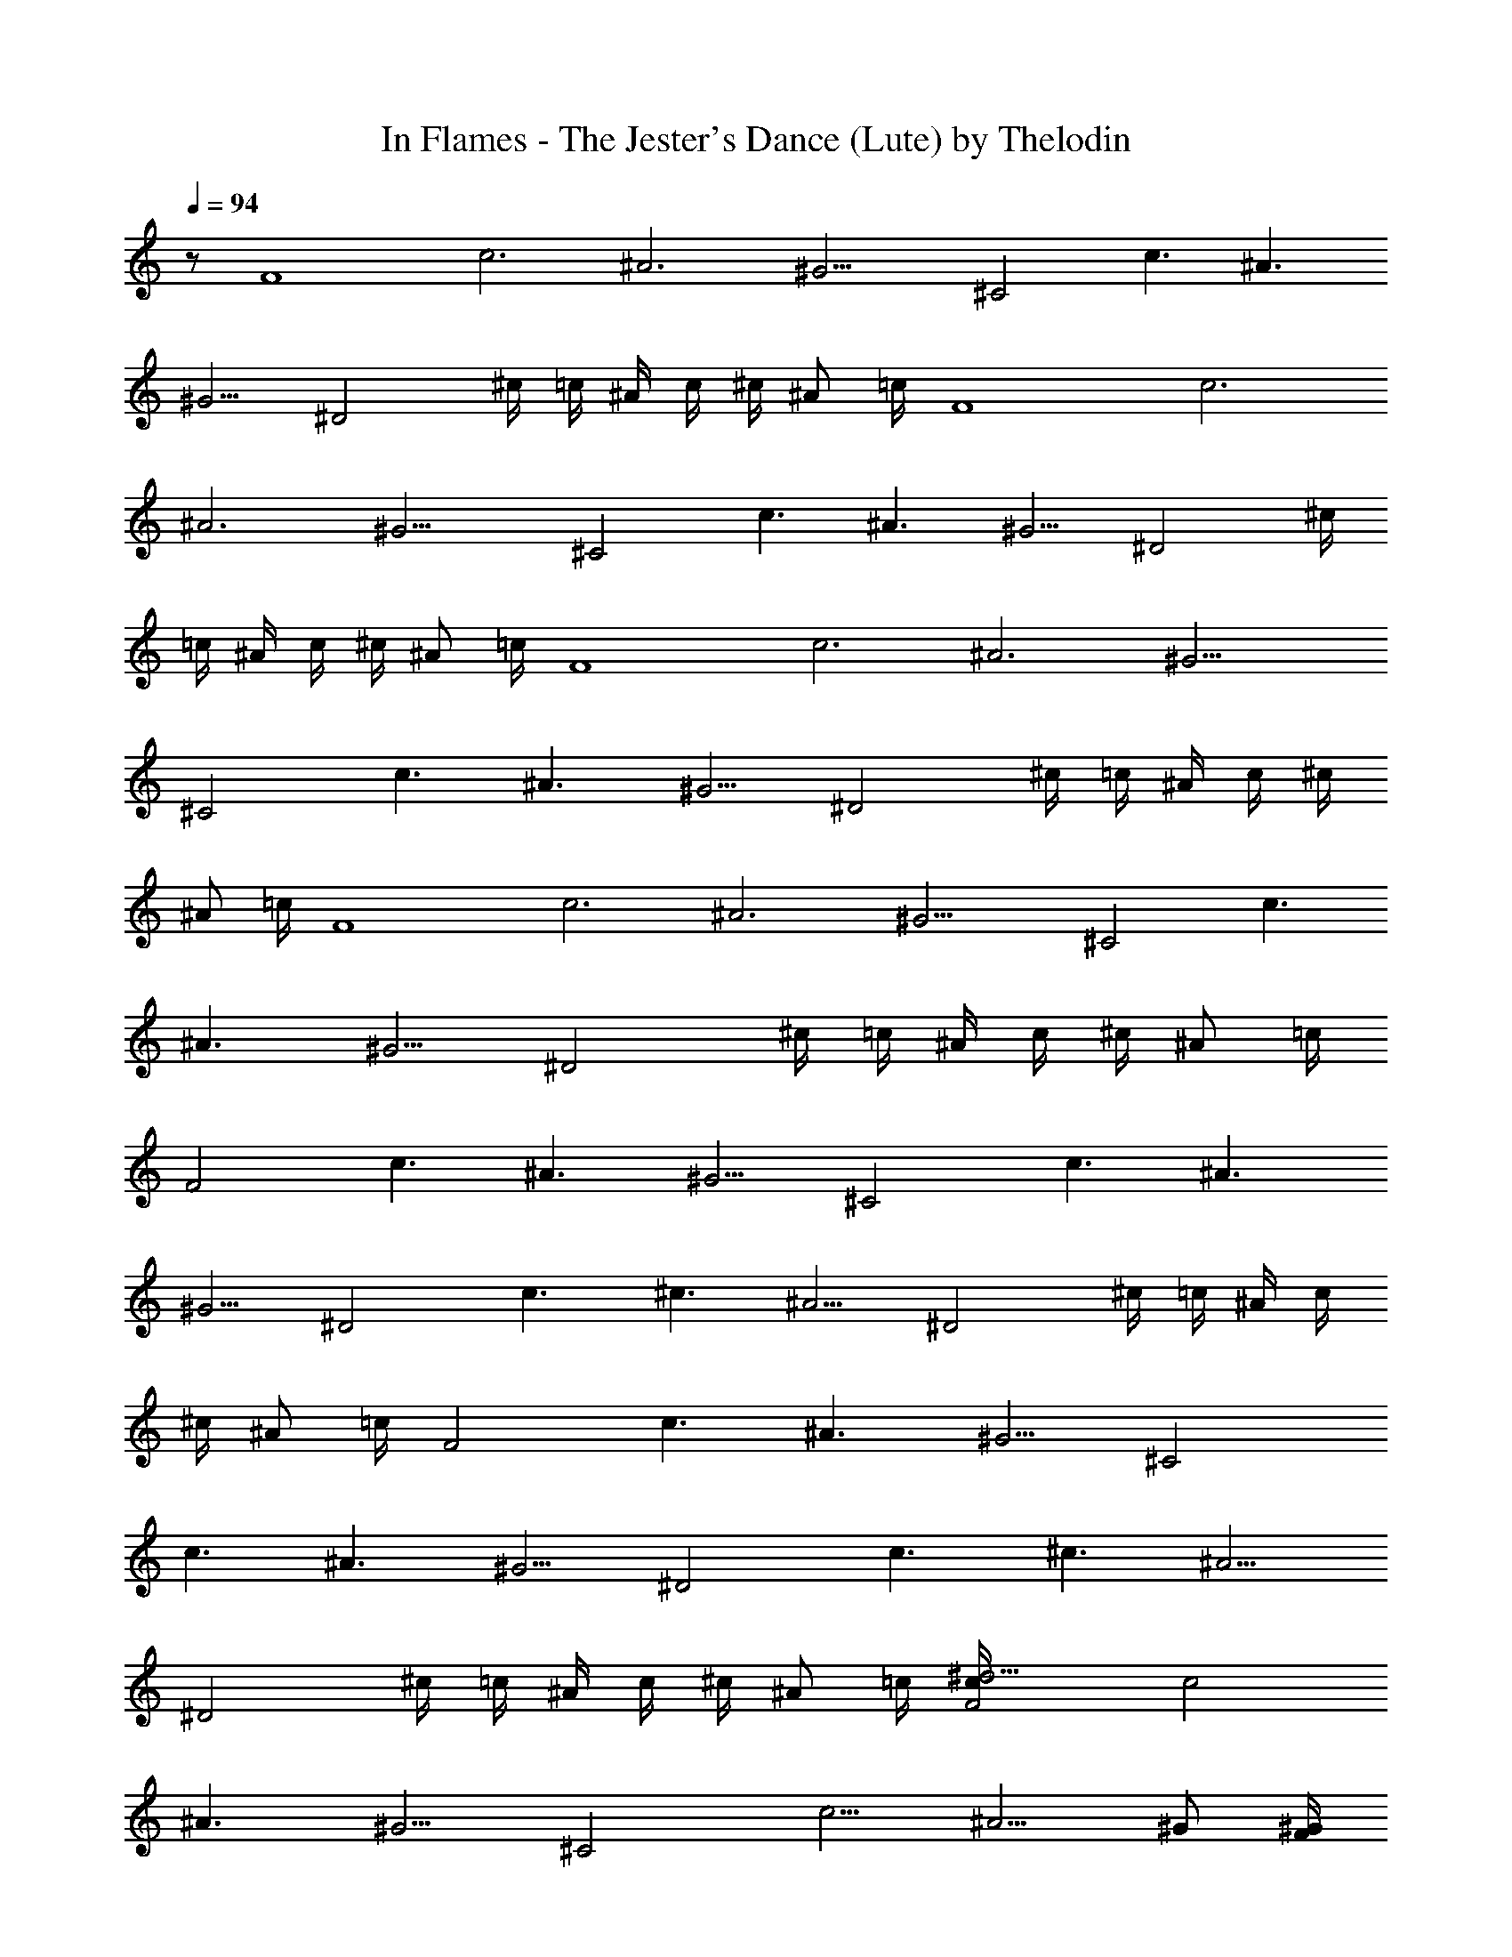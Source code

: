 X:1
T:In Flames - The Jester's Dance (Lute) by Thelodin
L:1/4
Q:94
K:C
z/2 [F4z/4] [c3z/4] [^A3z/4] ^G13/4 [^C2z/4] [c3/2z/4] [^A3/2z/4]
^G5/4 [^D2z/4] ^c/4 =c/4 ^A/4 c/4 ^c/4 [^A/2z/4] =c/4 [F4z/4] [c3z/4]
[^A3z/4] ^G13/4 [^C2z/4] [c3/2z/4] [^A3/2z/4] ^G5/4 [^D2z/4] ^c/4
=c/4 ^A/4 c/4 ^c/4 [^A/2z/4] =c/4 [F4z/4] [c3z/4] [^A3z/4] ^G13/4
[^C2z/4] [c3/2z/4] [^A3/2z/4] ^G5/4 [^D2z/4] ^c/4 =c/4 ^A/4 c/4 ^c/4
[^A/2z/4] =c/4 [F4z/4] [c3z/4] [^A3z/4] ^G13/4 [^C2z/4] [c3/2z/4]
[^A3/2z/4] ^G5/4 [^D2z/4] ^c/4 =c/4 ^A/4 c/4 ^c/4 [^A/2z/4] =c/4
[F2z/4] [c3/2z/4] [^A3/2z/4] ^G5/4 [^C2z/4] [c3/2z/4] [^A3/2z/4]
^G5/4 [^D2z/4] [c3/2z/4] [^c3/2z/4] ^A5/4 [^D2z/4] ^c/4 =c/4 ^A/4 c/4
^c/4 [^A/2z/4] =c/4 [F2z/4] [c3/2z/4] [^A3/2z/4] ^G5/4 [^C2z/4]
[c3/2z/4] [^A3/2z/4] ^G5/4 [^D2z/4] [c3/2z/4] [^c3/2z/4] ^A5/4
[^D2z/4] ^c/4 =c/4 ^A/4 c/4 ^c/4 [^A/2z/4] =c/4 [F2c/4^d13/4] [c2z/4]
[^A3/2z/4] ^G5/4 [^C2z/4] [c5/4z/4] [^A5/4z/4] ^G/2 [F/4^G/4]
[^G/2c/4] [^A/4^c/4] [^D2=G3/2^A3/4z/4] [=c3/2z/4] [^c3/2z/4] ^A3/4
[G/4^A/2] [F/4^G/4] [^D2=G2z/4] ^c/4 =c/4 ^A/4 c/4 ^c/4 [^A/2z/4]
=c/4 [F2c/4f/4] [c3/2^g/4c'/4] [^A3/2=g/4^a/4] [^G5/4^g/4c'/4]
[f/4^g/4] [^g/4c'/4] [=g/4^a/4] [^g/4c'/4] [^C2^c/4f/4]
[=c3/2^g/4c'/4] [^A3/2=g/4^a/4] [^G5/4^g/4c'/4] [^a/4^c/4] [^g/4c'/4]
[=g/4^a/4] [=c/4g/4] [^D2^d2z/4] [c3/2z/4] [^c3/2z/4] ^A5/4 [^D2=c/8]
[c/4z/8] [^c/4z/8] =c/8 [c/4=G/4^A/4] [^A/4^G/4c/4] [c/4f/4]
[^c/4^A/4=c/4] [^A/2c/4f/4] [c/4^d/4g/4] [^g4c'4F3/4=C3/4F,3/4]
[^D3/4^A,3/4^D,3/4] [C/2G,/2C,/2] [^C2^G,2^C,2] [^C3/4^G,3/4^C,3/4]
[^D3/4^A,3/4^D,3/4] [^G/2^D/2^G,/2] [F2=C2F,2] [F/4^G/4] [^D/4=G/4]
[F/4^G/4] [=G/4^A/4] [F/4^G/4] [=G/4^A/4] [^G/2c/2] [^G/4c/4] F,/4
F,/4 [=G/4^A/4] F,/4 F,/4 [^G/4c/4] F,/4 [^G/4c/4] F,/4 F,/4
[=G/4^A/4] F,/4 F,/4 [^G/4c/4] F,/4 [^A/4^c/4] F,/4 F,/4 [=G/4^A/4]
F,/4 F,/4 [^G/4=c/4] F,/4 [F/4^G/4] [^D/4=G/4] [F/4^G/4] [=G/4^A/4]
[^G/4c/4] [=G/4^A/4] [F/4^G/4] [^D/4=G/4] [^G/4c/4] F,/4 F,/4
[=G/4^A/4] F,/4 F,/4 [^G/4c/4] F,/4 [^G/4c/4] F,/4 F,/4 [=G/4^A/4]
F,/4 F,/4 [^G/4c/4] F,/4 [^A/4^c/4] F,/4 F,/4 [=G/4^A/4] F,/4 F,/4
[^G/4=c/4] F,/4 [F/4^G/4] [^D/4=G/4] [F/4^G/4] [=G/4^A/4] [^G/4c/4]
[=G/4^A/4] [F/4^G/4] [^D/4=G/4] [F8^G3/4z/4] [c3z/4] [^A3z/4]
[^G4z13/4] [^C2z/4] [c3/2z/4] [^A3/2z/4] [^G13/4z5/4] [^D2z/4] ^c/4
=c/4 ^A/4 c/4 ^c/4 [^A/2z/4] =c/4 [F4z/4] [c3z/4] [^A3z/4] ^G13/4
[^C2z/4] [c3/2z/4] [^A3/2z/4] ^G5/4 [^D2z/4] ^c/4 =c/4 ^A/4 c/4 ^c/4
[^A/2z/4] =c/4 [F3/4=C3/4F,3/4] [^D3/4^A,3/4^D,3/4] [C/2=G,/2=C,/2]
[^C/2^G,/2^C,/2] [^C/4F/4] [=C/4^D/4] [^C/4F/4] [^D/4=G/4] [^C/4F/4]
[=C/4^D/4] [^C3/4^G,3/4^C,3/4] [^D3/4^A,3/4^D,3/4] [^G/2^D/2^G,/2]
[F/2=C/2F,/2] [F/4=A/4] [=G/4^A/4] [^G/4c/4] [c3/4^d3/4]
[F3/4C3/4F,3/4] [^D3/4^A,3/4^D,3/4] [C/2=G,/2=C,/2] [^C/2^G,/2^C,/2]
[^C/4F/4] [=C/4^D/4] [^C/4F/4] [^D/4=G/4] [^C/4F/4] [=C/4^D/4]
[^C3/4^G,3/4^C,3/4] [^D3/4^A,3/4^D,3/4] [^G/2^D/2^G,/2] [F/2=C/2F,/2]
[F/4=A/4] [=G/4^A/4] [^G/4c/4] [c3/4^d3/4] [F3/4C3/4F,3/4]
[^D3/4^A,3/4^D,3/4] [C/2=G,/2=C,/2] [^C/2^G,/2^C,/2] [^C/4F/4]
[=C/4^D/4] [^C/4F/4] [^D/4=G/4] [^C/4F/4] [=C/4^D/4]
[^C3/4^G,3/4^C,3/4] [^D3/4^A,3/4^D,3/4] [^G/2^D/2^G,/2] [F/2=C/2F,/2]
[F/4=A/4] [=G/4^A/4] [^G/4c/4] [c3/4^d3/4] [F3/4C3/4F,3/4]
[^D3/4^A,3/4^D,3/4] [C/2=G,/2=C,/2] [^C/2^G,/2^C,/2] [^C/4F/4]
[=C/4^D/4] [^C/4F/4] [^D/4=G/4] [^C/4F/4] [=C/4^D/4]
[^C3/4^G,3/4^C,3/4] [^D3/4^A,3/4^D,3/4] [^G/2^D/2^G,/2] [F/2=C/2F,/2]
[F/4=A/4] [=G/4^A/4] [^G/4c/4] [c3/4^d3/4] [F4z/4] [c3z/4] [^A3z/4]
^G13/4 [^C2z/4] [c3/2z/4] [^A3/2z/4] ^G5/4 [^D2z/4] ^c/4 =c/4 ^A/4
c/4 ^c/4 [^A/2z/4] =c/4 [F4z/4] [c3z/4] [^A3z/4] ^G13/4 [^C2z/4]
[c3/2z/4] [^A3/2z/4] ^G5/4 [^D2z/4] ^c/4 =c/4 ^A/4 c/4 ^c/4 [^A/2z/4]
=c/4 [F4z/4] [c3z/4] [^A3z/4] ^G13/4 [^C2z/4] [c3/2z/4] [^A3/2z/4]
^G5/4 [^D2z/4] ^c/4 =c/4 ^A/4 c/4 ^c/4 [^A/2z/4] =c/4 [F4z/4] [c3z/4]
[^A3z/4] ^G13/4 [^C2z/4] [c3/2z/4] [^A3/2z/4] ^G5/4 [^D2z/4] ^c/4
=c/4 ^A/4 c/4 ^c/4 [^A/2z/4] =c/4 [F4z/4] [c3z/4] [^A3z/4] ^G13/4
[^C2z/4] [c3/2z/4] [^A3/2z/4] ^G5/4 [^D2z/4] ^c/4 =c/4 ^A/4 c/4 ^c/4
[^A/2z/4] =c/4 [F4z/4] [c3z/4] [^A3z/4] ^G13/4 [^C2z/4] [c3/2z/4]
[^A3/2z/4] ^G5/4 [^D2z/4] ^c/4 =c/4 ^A/4 c/4 ^c/4 [^A/2z/4] =c/4
[F4z/4] c/4 [^A3z/4] ^G13/4 [^C2z/4] [c3/2z/4] [^A3/2z/4] ^G5/4
[^D2z/4] ^c/4 =c/4 ^A/4 c/4 ^c/4 [^A/2z/4] =c/4 